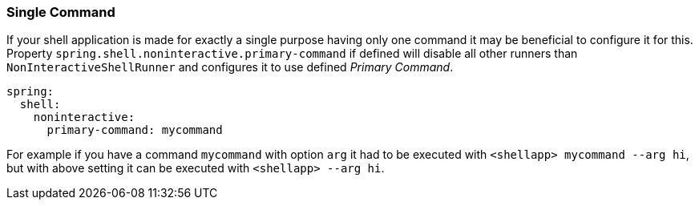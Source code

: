 [[using-shell-customization-singlecommand]]
=== Single Command
ifndef::snippets[:snippets: ../../test/java/org/springframework/shell/docs]

If your shell application is made for exactly a single purpose having only one
command it may be beneficial to configure it for this. Property
`spring.shell.noninteractive.primary-command` if defined will disable all other
runners than `NonInteractiveShellRunner` and configures it to use
defined _Primary Command_.

====
[source, yaml]
----
spring:
  shell:
    noninteractive:
      primary-command: mycommand
----
====

For example if you have a command `mycommand` with option `arg`
it had to be executed with `<shellapp> mycommand --arg hi`, but with above
setting it can be executed with `<shellapp> --arg hi`.
